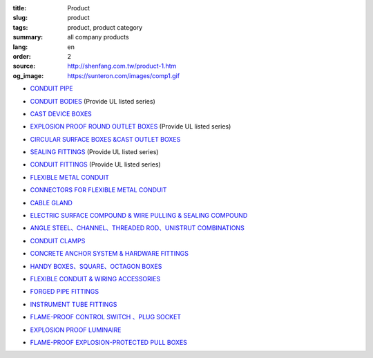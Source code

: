 :title: Product
:slug: product
:tags: product, product category
:summary: all company products
:lang: en
:order: 2
:source: http://shenfang.com.tw/product-1.htm
:og_image: https://sunteron.com/images/comp1.gif


- `CONDUIT PIPE <{filename}product/conduit-pipe/list.rst>`_

  .. image:: {filename}/images/01/images/tieguan.jpg
     :name: http://shenfang.com.tw/01/images/鐵管.JPG
     :alt: product
     :class: product-image-thumbnail

- `CONDUIT BODIES <{filename}product/conduit-bodies/list.rst>`_
  (Provide UL listed series)

  .. image:: {filename}/images/02/images/lb.gif
     :name: http://shenfang.com.tw/02/images/LB.gif
     :alt: product
     :class: product-image-thumbnail

  .. image:: {filename}/images/02/images/t.gif
     :name: http://shenfang.com.tw/02/images/T.gif
     :alt: product
     :class: product-image-thumbnail

- `CAST DEVICE BOXES <{filename}product/cast-device-boxes/list.rst>`_

  .. image:: {filename}/images/03/images/fb.gif
     :name: http://shenfang.com.tw/03/images/FB.gif
     :alt: product
     :class: product-image-thumbnail

  .. image:: {filename}/images/03/images/fct.gif
     :name: http://shenfang.com.tw/03/images/FCT.gif
     :alt: product
     :class: product-image-thumbnail

- `EXPLOSION PROOF ROUND OUTLET BOXES <{filename}product/explosion-proof-round-outlet-boxes/list.rst>`_
  (Provide UL listed series)

  .. image:: {filename}/images/04/images/gc.gif
     :name: http://shenfang.com.tw/04/images/GC.gif
     :alt: product
     :class: product-image-thumbnail

  .. image:: {filename}/images/04/images/gt.gif
     :name: http://shenfang.com.tw/04/images/GT.gif
     :alt: product
     :class: product-image-thumbnail

- `CIRCULAR SURFACE BOXES &CAST OUTLET BOXES <{filename}product/circular-surface-boxes-cast-outlet-boxes/list.rst>`_

  .. image:: {filename}/images/05/images/wgc.gif
     :name: http://shenfang.com.tw/05/images/WGC.gif
     :alt: product
     :class: product-image-thumbnail

  .. image:: {filename}/images/05/images/gh.gif
     :name: http://shenfang.com.tw/05/images/GH.gif
     :alt: product
     :class: product-image-thumbnail

- `SEALING FITTINGS <{filename}product/sealing-fittings/list.rst>`_
  (Provide UL listed series)

  .. image:: {filename}/images/06/images/eys.jpg
     :name: http://shenfang.com.tw/06/images/EYS.jpg
     :alt: product
     :class: product-image-thumbnail

  .. image:: {filename}/images/06/images/eyd.jpg
     :name: http://shenfang.com.tw/06/images/EYD.jpg
     :alt: product
     :class: product-image-thumbnail

- `CONDUIT FITTINGS <{filename}product/conduit-fittings/list.rst>`_
  (Provide UL listed series)

  .. image:: {filename}/images/07/images/bui.jpg
     :name: http://shenfang.com.tw/07/images/BUI.JPG
     :alt: product
     :class: product-image-thumbnail

  .. image:: {filename}/images/07/images/uny.gif
     :name: http://shenfang.com.tw/07/images/UNY.gif
     :alt: product
     :class: product-image-thumbnail

- `FLEXIBLE METAL CONDUIT <{filename}product/flexible-metal-conduit/list.rst>`_

  .. image:: {filename}/images/016/images/mc1.jpg
     :name: http://shenfang.com.tw/016/images/MC1.jpg
     :alt: product
     :class: product-image-thumbnail

- `CONNECTORS FOR FLEXIBLE METAL CONDUIT <{filename}product/connectors-for-flexible-metal-conduit/list.rst>`_

  .. image:: {filename}/images/017/images/nbg-1.jpg
     :name: http://shenfang.com.tw/017/images/NBG-1.JPG
     :alt: product
     :class: product-image-thumbnail

  .. image:: {filename}/images/017/images/wbg.jpg
     :name: http://shenfang.com.tw/017/images/WBG.JPG
     :alt: product
     :class: product-image-thumbnail

- `CABLE GLAND <{filename}product/cable-gland/list.rst>`_

  .. image:: {filename}/images/08/images/mcg.jpg
     :name: http://shenfang.com.tw/08/images/MCG.JPG
     :alt: product
     :class: product-image-thumbnail

  .. image:: {filename}/images/08/images/meihuaxing-b.jpg
     :name: http://shenfang.com.tw/08/images/梅花型-B.JPG
     :alt: product
     :class: product-image-thumbnail

..
  - `GROUNDING FITTINGS <{filename}product/grounding-fittings/list.rst>`_

  .. image:: {filename}/images/09/images/cxingtongjie-3.jpg
     :name: http://shenfang.com.tw/09/images/C型銅接-3.JPG
     :alt: product
     :class: product-image-thumbnail

  .. image:: {filename}/images/09/images/wt.jpg
     :name: http://shenfang.com.tw/09/images/WT.JPG
     :alt: product
     :class: product-image-thumbnail

- `ELECTRIC SURFACE COMPOUND & WIRE PULLING & SEALING COMPOUND <{filename}product/electric-surface-compound-wire-pulling-sealing-compound/list.rst>`_

  .. image:: {filename}/images/010/images/daodiangao.jpg
     :name: http://shenfang.com.tw/010/images/導電膏.JPG
     :alt: product
     :class: product-image-thumbnail

  .. image:: {filename}/images/010/images/fangbaofen.jpg
     :name: http://shenfang.com.tw/010/images/防爆粉.JPG
     :alt: product
     :class: product-image-thumbnail

- `ANGLE STEEL、CHANNEL、THREADED ROD、UNISTRUT COMBINATIONS <{filename}product/angle-steel-channel-threaded-rod-unistrut-combinations/list.rst>`_

  .. image:: {filename}/images/011/images/01.jpg
     :name: http://shenfang.com.tw/011/images/01.JPG
     :alt: product
     :class: product-image-thumbnail

- `CONDUIT CLAMPS <{filename}product/conduit-clamps/list.rst>`_

  .. image:: {filename}/images/013/images/ra.jpg
     :name: http://shenfang.com.tw/013/images/RA.jpg
     :alt: product
     :class: product-image-thumbnail

  .. image:: {filename}/images/013/images/ucb.jpg
     :name: http://shenfang.com.tw/013/images/UCB.JPG
     :alt: product
     :class: product-image-thumbnail

- `CONCRETE ANCHOR SYSTEM & HARDWARE FITTINGS <{filename}product/concrete-anchor-system-hardware-fittings/list.rst>`_

  .. image:: {filename}/images/014/images/macheluosi.jpg
     :name: http://shenfang.com.tw/014/images/馬車螺絲.JPG
     :alt: product
     :class: product-image-thumbnail

  .. image:: {filename}/images/014/images/tsh2.jpg
     :name: http://shenfang.com.tw/014/images/Tsh2.JPG
     :alt: product
     :class: product-image-thumbnail

- `HANDY BOXES、SQUARE、OCTAGON BOXES <{filename}product/handy-boxes-square-octagon-boxes/list.rst>`_

  .. image:: {filename}/images/015/images/danlian.jpg
     :name: http://shenfang.com.tw/015/images/單聯.JPG
     :alt: product
     :class: product-image-thumbnail

  .. image:: {filename}/images/015/images/bajiao-1.jpg
     :name: http://shenfang.com.tw/015/images/八角-1.JPG
     :alt: product
     :class: product-image-thumbnail

- `FLEXIBLE CONDUIT & WIRING ACCESSORIES <{filename}product/flexible-conduit-wiring-accessories/list.rst>`_

  .. image:: {filename}/images/019/images/pvc.jpg
     :name: http://shenfang.com.tw/019/IMAGES/PVC.jpg
     :alt: product
     :class: product-image-thumbnail

- `FORGED PIPE FITTINGS <{filename}product/forged-pipe-fittings/list.rst>`_

  .. image:: {filename}/images/020/images/56-1.jpg
     :name: http://shenfang.com.tw/020/images/56-1.jpg
     :alt: product
     :class: product-image-thumbnail

  .. image:: {filename}/images/020/images/56-3.jpg
     :name: http://shenfang.com.tw/020/images/56-3.jpg
     :alt: product
     :class: product-image-thumbnail

- `INSTRUMENT TUBE FITTINGS <{filename}product/instrument-tube-fittings/list.rst>`_

  .. image:: {filename}/images/021/images/mc.jpg
     :name: http://shenfang.com.tw/021/images/Mc.JPG
     :alt: product
     :class: product-image-thumbnail

  .. image:: {filename}/images/021/images/t.jpg
     :name: http://shenfang.com.tw/021/images/T.JPG
     :alt: product
     :class: product-image-thumbnail

- `FLAME-PROOF CONTROL SWITCH 、PLUG SOCKET <{filename}product/flame-proof-control-switch-plug-socket/list.rst>`_

  .. image:: {filename}/images/022/images/xinziliaojia-20-2-/sfe-n5.jpg
     :name: http://shenfang.com.tw/022/images/新資料夾%20(2)/SFE-N5.JPG
     :alt: product
     :class: product-image-thumbnail

  .. image:: {filename}/images/022/images/xinziliaojia-20-2-/sfe-n17.jpg
     :name: http://shenfang.com.tw/022/images/新資料夾%20(2)/SFE-N17.JPG
     :alt: product
     :class: product-image-thumbnail

- `EXPLOSION PROOF LUMINAIRE <{filename}product/explosion-proof-luminaire/list.rst>`_

  .. image:: {filename}/images/022/images/xinziliaojia-20-2-/sfw-n1.jpg
     :name: http://shenfang.com.tw/022/images/新資料夾%20(2)/SFW-N1.JPG
     :alt: product
     :class: product-image-thumbnail

  .. image:: {filename}/images/022/images/xinziliaojia-20-2-/sfw-n10.jpg
     :name: http://shenfang.com.tw/022/images/新資料夾%20(2)/SFW-N10.JPG
     :alt: product
     :class: product-image-thumbnail

- `FLAME-PROOF EXPLOSION-PROTECTED PULL BOXES <{filename}product/flame-proof-explosion-protected-pull-boxes/list.rst>`_

  .. image:: {filename}/images/022/images/xinziliaojia-20-2-/cg.jpg
     :name: http://shenfang.com.tw/022/images/新資料夾%20(2)/CG.JPG
     :alt: product
     :class: product-image-thumbnail

..
  - `CABLE TRAYS <{filename}product/cable-trays/list.rst>`_

  .. image:: {filename}/images/023/images/xinziliaojia-20-2-/108-2.jpg
     :name: http://shenfang.com.tw/023/images/新資料夾%20(2)/108-2.JPG
     :alt: product
     :class: product-image-thumbnail

  - `CABLE DUCT <{filename}product/cable-duct/list.rst>`_

  .. image:: {filename}/images/023/images/xinziliaojia-20-2-/ald.jpg
     :name: http://shenfang.com.tw/023/images/新資料夾%20(2)/ALD.JPG
     :alt: product
     :class: product-image-thumbnail

